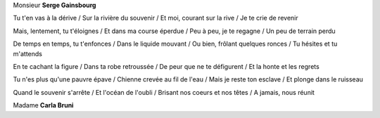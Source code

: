 Monsieur **Serge Gainsbourg**

.. youtube:: 4oMrPdOQYr0

Tu t'en vas à la dérive /
Sur la rivière du souvenir /
Et moi, courant sur la rive /
Je te crie de revenir

Mais, lentement, tu t'éloignes /
Et dans ma course éperdue /
Peu à peu, je te regagne /
Un peu de terrain perdu

De temps en temps, tu t'enfonces /
Dans le liquide mouvant /
Ou bien, frôlant quelques ronces /
Tu hésites et tu m'attends

En te cachant la figure /
Dans ta robe retroussée /
De peur que ne te défigurent /
Et la honte et les regrets

Tu n'es plus qu'une pauvre épave /
Chienne crevée au fil de l'eau /
Mais je reste ton esclave /
Et plonge dans le ruisseau

Quand le souvenir s'arrête /
Et l'océan de l'oubli /
Brisant nos coeurs et nos têtes /
A jamais, nous réunit

Madame **Carla Bruni**

.. youtube:: HWnzx7n7Rsg

